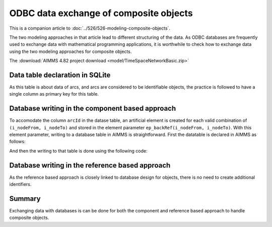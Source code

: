 ODBC data exchange of composite objects 
================================================================================

This is a companion article to :doc:`../526/526-modeling-composite-objects`.

The two modeling approaches in that article lead to different structuring of the data.
As ODBC databases are frequently used to exchange data with mathematical programming applications,
it is worthwhile to check how to exchange data using the two modeling approaches for composite objects.

The :download:`AIMMS 4.82 project download <model/TimeSpaceNetworkBasic.zip>`

Data table declaration in SQLite
---------------------------------

.. code-block:: sql
    :linenos:

    CREATE TABLE "ArcsComponentBased" (
        "arcId" TEXT NOT NULL,
        "from"  TEXT NOT NULL,
        "to"    TEXT NOT NULL,
        "flow unit cost"    REAL,
        PRIMARY KEY("arcId")
    )

As this table is about data of arcs, and arcs are considered to be identifiable objects, the practice is followed 
to have a single column as primary key for this table.


Database writing in the component based approach
------------------------------------------------------

To accomodate the column ``arcId`` in the datase table, an artificial element is created for each valid combination of ``(i_nodeFrom, i_nodeTo)`` and stored in the element parameter ``ep_backRef(i_nodeFrom, i_nodeTo)``. 
With this element parameter, writing to a database table in AIMMS is straightforward.
First the datatable is declared in AIMMS as follows:

.. code-block:: aimms
    :linenos:

    DatabaseTable db_arcs1 {
        DataSource: sp_connectionString;
        TableName: "ArcsComponentBased";
        Mapping: {
            "from"           --> i_nodeFrom,
            "to"             --> i_nodeTo,
            "flow unit cost" --> p_cost1( i_nodeFrom, i_nodeTo ),
            "arcId"          --> ep_backRef(i_nodeFrom, i_nodeTo)
        }
    }

And then the writing to that table is done using the following code:

.. code-block:: aimms
    :linenos:

    Procedure pr_writeComponentBasedToDatabase {
        Body: {
            write to table db_arcs1 ;
        }
    }


Database writing in the reference based approach
------------------------------------------------------

As the reference based approach is closely linked to database design for objects, there is no need to create additional identifiers.

.. code-block:: aimms
    :linenos:

    DatabaseTable db_arcs2 {
        DataSource: sp_connectionString;
        TableName: "ArcsReferenceBased";
        Mapping: {
            "arcId"          --> i_arc,
            "from"           --> ep_arcNodeFrom( i_arc ),
            "to"             --> ep_arcNodeTo( i_arc ),
            "flow unit cost" --> p_cost2( i_arc )
        }
    }

.. code-block:: aimms
    :linenos:

    Procedure pr_writeReferenceBasedToDatabase {
        Body: {
            write to table db_arcs2 ;
        }
    }

Summary
-----------

Exchanging data with databases is can be done for both the component and reference based approach to handle composite objects.